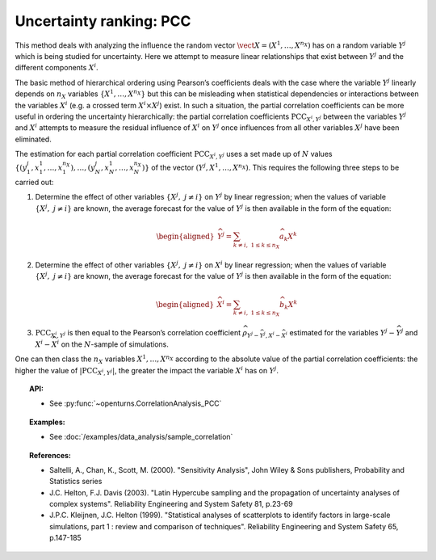 .. _ranking_pcc:

Uncertainty ranking: PCC
------------------------

This method deals with analyzing the influence the random vector
:math:`\vect{X} = \left( X^1,\ldots,X^{n_X} \right)` has on a random
variable :math:`Y^j` which is being studied for uncertainty. Here we
attempt to measure linear relationships that exist between :math:`Y^j`
and the different components :math:`X^i`.

The basic method of hierarchical ordering using Pearson’s coefficients
deals with the case where the variable :math:`Y^j` linearly
depends on :math:`n_X` variables
:math:`\left\{ X^1,\ldots,X^{n_X} \right\}` but this can be misleading
when statistical dependencies or interactions between the variables
:math:`X^i` (e.g. a crossed term :math:`X^i \times X^j`) exist. In such
a situation, the partial correlation coefficients can be more useful in
ordering the uncertainty hierarchically: the partial correlation
coefficients :math:`\textrm{PCC}_{X^i,Y^j}` between the variables
:math:`Y^j` and :math:`X^i` attempts to measure the residual influence
of :math:`X^i` on :math:`Y^j` once influences from all other variables
:math:`X^j` have been eliminated.

The estimation for each partial correlation coefficient
:math:`\textrm{PCC}_{X^i,Y^j}` uses a set made up of :math:`N` values
:math:`\left\{ (y^j_1,x_1^1,\ldots,x_1^{n_X}),\ldots,(y^j_N,x_N^1,\ldots,x_N^{n_X}) \right\}`
of the vector :math:`(Y^j,X^1,\ldots,X^{n_X})`. This requires the
following three steps to be carried out:

#. Determine the effect of other variables
   :math:`\left\{ X^j,\ j\neq i \right\}` on :math:`Y^j` by linear
   regression; when the values of variable
   :math:`\left\{ X^j,\ j\neq i \right\}` are known, the average
   forecast for the value of :math:`Y^j` is then available in the form
   of the equation:

   .. math::

      \begin{aligned}
            \widehat{Y^j} = \sum_{k \neq i,\ 1 \leq k \leq n_X} \widehat{a}_k X^k
          \end{aligned}

#. Determine the effect of other variables
   :math:`\left\{ X^j,\ j\neq i \right\}` on :math:`X^i` by linear
   regression; when the values of variable
   :math:`\left\{ X^j,\ j\neq i \right\}` are known, the average
   forecast for the value of :math:`Y^j` is then available in the form
   of the equation:

   .. math::

      \begin{aligned}
            \widehat{X}^i = \sum_{k \neq i,\ 1 \leq k \leq n_X} \widehat{b}_k X^k
          \end{aligned}

#. :math:`\textrm{PCC}_{X^i,Y^j}` is then equal to the Pearson’s
   correlation coefficient
   :math:`\widehat{\rho}_{Y^j-\widehat{Y^j},X^i-\widehat{X}^i}`
   estimated for the variables :math:`Y^j-\widehat{Y^j}` and
   :math:`X^i-\widehat{X}^i` on the :math:`N`-sample of simulations.

One can then class the :math:`n_X` variables :math:`X^1,\ldots, X^{n_X}`
according to the absolute value of the partial correlation coefficients:
the higher the value of :math:`\left| \textrm{PCC}_{X^i,Y^j} \right|`,
the greater the impact the variable :math:`X^i` has on :math:`Y^j`.


.. topic:: API:

    - See :py:func:`~openturns.CorrelationAnalysis_PCC`


.. topic:: Examples:

    - See :doc:`/examples/data_analysis/sample_correlation`


.. topic:: References:

    - Saltelli, A., Chan, K., Scott, M. (2000). "Sensitivity Analysis", John Wiley \& Sons publishers, Probability and Statistics series
    - J.C. Helton, F.J. Davis (2003). "Latin Hypercube sampling and the propagation of uncertainty analyses of complex systems". Reliability Engineering and System Safety 81, p.23-69
    - J.P.C. Kleijnen, J.C. Helton (1999). "Statistical analyses of scatterplots to identify factors in large-scale simulations, part 1 : review and comparison of techniques". Reliability Engineering and System Safety 65, p.147-185

